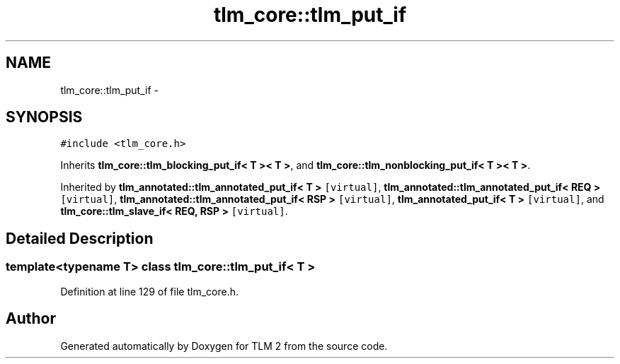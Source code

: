 .TH "tlm_core::tlm_put_if" 3 "17 Oct 2007" "Version 1" "TLM 2" \" -*- nroff -*-
.ad l
.nh
.SH NAME
tlm_core::tlm_put_if \- 
.SH SYNOPSIS
.br
.PP
\fC#include <tlm_core.h>\fP
.PP
Inherits \fBtlm_core::tlm_blocking_put_if< T >< T >\fP, and \fBtlm_core::tlm_nonblocking_put_if< T >< T >\fP.
.PP
Inherited by \fBtlm_annotated::tlm_annotated_put_if< T >\fP\fC [virtual]\fP, \fBtlm_annotated::tlm_annotated_put_if< REQ >\fP\fC [virtual]\fP, \fBtlm_annotated::tlm_annotated_put_if< RSP >\fP\fC [virtual]\fP, \fBtlm_annotated_put_if< T >\fP\fC [virtual]\fP, and \fBtlm_core::tlm_slave_if< REQ, RSP >\fP\fC [virtual]\fP.
.PP
.SH "Detailed Description"
.PP 

.SS "template<typename T> class tlm_core::tlm_put_if< T >"

.PP
Definition at line 129 of file tlm_core.h.

.SH "Author"
.PP 
Generated automatically by Doxygen for TLM 2 from the source code.
